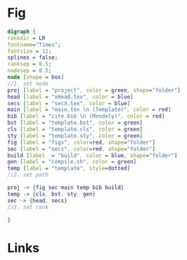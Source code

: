 * Fig
#+NAME: dot:texTemplate
#+HEADER: :cache yes :tangle yes :exports none
#+HEADER: :results output graphics
#+BEGIN_SRC dot :file ./texTemplate.svg
  digraph {
  rankdir = LR
  fontname="Times";
  fontsize = 12;
  splines = false;
  ranksep = 0.5;
  nodesep = 0.5;
  node [shape = box]
  //1. set node
  proj [label = "project", color = green, shape="folder"]
  head [label = "xHead.tex", color = blue]
  secs [label = "secX.tex", color = blue]
  main [label = "main.tex \n (Template)", color = red]
  bib [label = "cite.bib \n (Mendely)", color = red]
  bst [label = "template.bst", color = green]
  cls [label = "template.cls", color = green]
  sty [label = "template.sty", color = green]
  fig [label = "figs", color=red, shape="folder"]
  sec [label = "secs", color=red, shape="folder"]
  build [label  = "build", color = blue, shape="folder"]
  gen [label = "compile.sh", color = green]
  temp [label = "template", style=dotted]
  //2. set path

  proj -> {fig sec main temp bib build}
  temp -> {cls, bst, sty, gen}
  sec -> {head, secs}
  //3. set rank

  }
#+END_SRC
#+CAPTION: Table/figure name Out put of above code
#+NAME: fig:texTemplate
#+RESULTS[093771a75b0bdff590ddf847d483cc22aafc950e]: dot:texTemplate
[[file:./texTemplate.svg]]
* Links
